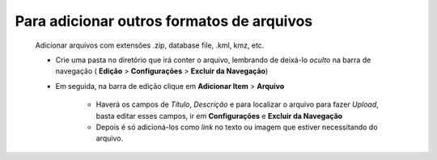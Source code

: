 Para adicionar outros formatos de arquivos
==========================================
	Adicionar arquivos com extensões .zip, database file, .kml, kmz, etc. 


	* Crie uma pasta no diretório que irá conter o arquivo, lembrando de deixá-lo *oculto* na barra de navegação ( **Edição** > **Configurações** > **Excluir da Navegação**)
	
	* Em seguida, na barra de edição clique em **Adicionar Item** > **Arquivo**
		
		* Haverá os campos de *Título*, *Descrição* e para localizar o arquivo para fazer *Upload*, basta editar esses campos, ir em **Configurações** e **Excluir da Navegação**
		* Depois é só adicioná-los como *link* no texto ou imagem que estiver necessitando do arquivo.